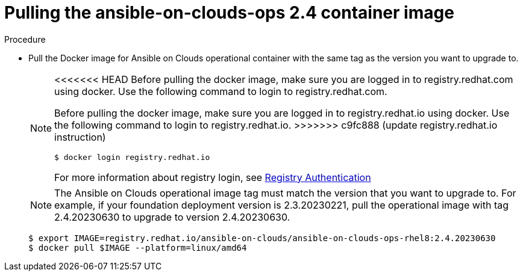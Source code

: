 [id="proc-aws-upgrade-pull-container-image"]

= Pulling the ansible-on-clouds-ops 2.4 container image

.Procedure
* Pull the Docker image for Ansible on Clouds operational container with the same tag as the version you want to upgrade to.
+
[NOTE]
====
<<<<<<< HEAD
Before pulling the docker image, make sure you are logged in to registry.redhat.com using docker. Use the following command to login to registry.redhat.com.
=======
Before pulling the docker image, make sure you are logged in to registry.redhat.io using docker. Use the following command to login to registry.redhat.io. 
>>>>>>> c9fc888 (update registry.redhat.io instruction)
[literal, options="nowrap" subs="+attributes"]
----
$ docker login registry.redhat.io
----
For more information about registry login, see link:https://access.redhat.com/RegistryAuthentication[Registry Authentication]
====
+
[NOTE]
====
The Ansible on Clouds operational image tag must match the version that you want to upgrade to. For example, if your foundation deployment version is 2.3.20230221, pull the operational image with tag 2.4.20230630 to upgrade to version 2.4.20230630.
====
+
[literal, options="nowrap" subs="+attributes"]
----
$ export IMAGE=registry.redhat.io/ansible-on-clouds/ansible-on-clouds-ops-rhel8:2.4.20230630
$ docker pull $IMAGE --platform=linux/amd64
----
